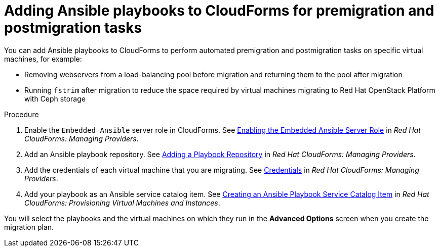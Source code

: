 // Module included in the following assemblies:
// con_Migration_plan_options.adoc
[id="Adding_ansible_playbooks_to_cloudforms"]
= Adding Ansible playbooks to CloudForms for premigration and postmigration tasks

You can add Ansible playbooks to CloudForms to perform automated premigration and postmigration tasks on specific virtual machines, for example:

* Removing webservers from a load-balancing pool before migration and returning them to the pool after migration
* Running `fstrim` after migration to reduce the space required by virtual machines migrating to Red Hat OpenStack Platform with Ceph storage

[id="Creating_an_Ansible_service_catalog_item"]
.Procedure

. Enable the `Embedded Ansible` server role in CloudForms. See link:https://access.redhat.com/documentation/en-us/red_hat_cloudforms/4.7/html/managing_providers/automation_management_providers#enabling-embedded-ansible-server-role[Enabling the Embedded Ansible Server Role] in _Red Hat CloudForms: Managing Providers_.

. Add an Ansible playbook repository. See link:https://access.redhat.com/documentation/en-us/red_hat_cloudforms/4.7/html/managing_providers/automation_management_providers#adding-a-playbook-repository[Adding a Playbook Repository] in _Red Hat CloudForms: Managing Providers_.

. Add the credentials of each virtual machine that you are migrating. See link:https://access.redhat.com/documentation/en-us/red_hat_cloudforms/4.7/html/managing_providers/automation_management_providers#ansible-credentials[Credentials] in _Red Hat CloudForms: Managing Providers_.

. Add your playbook as an Ansible service catalog item. See link:https://access.redhat.com/documentation/en-us/red_hat_cloudforms/4.7/html-single/provisioning_virtual_machines_and_instances/#create-playbook-service-catalog-item[Creating an Ansible Playbook Service Catalog Item] in _Red Hat CloudForms: Provisioning Virtual Machines and Instances_.

You will select the playbooks and the virtual machines on which they run in the *Advanced Options* screen when you create the migration plan.
